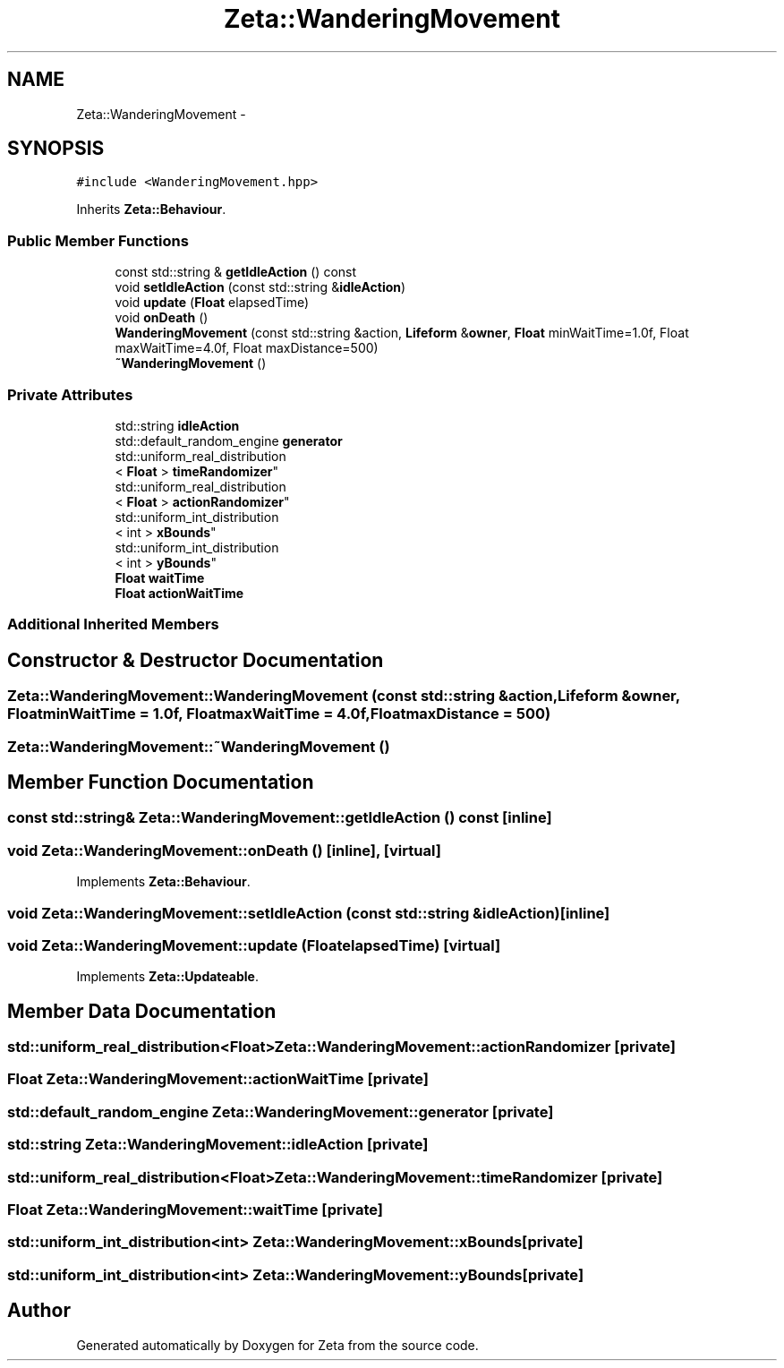 .TH "Zeta::WanderingMovement" 3 "Wed Feb 10 2016" "Zeta" \" -*- nroff -*-
.ad l
.nh
.SH NAME
Zeta::WanderingMovement \- 
.SH SYNOPSIS
.br
.PP
.PP
\fC#include <WanderingMovement\&.hpp>\fP
.PP
Inherits \fBZeta::Behaviour\fP\&.
.SS "Public Member Functions"

.in +1c
.ti -1c
.RI "const std::string & \fBgetIdleAction\fP () const "
.br
.ti -1c
.RI "void \fBsetIdleAction\fP (const std::string &\fBidleAction\fP)"
.br
.ti -1c
.RI "void \fBupdate\fP (\fBFloat\fP elapsedTime)"
.br
.ti -1c
.RI "void \fBonDeath\fP ()"
.br
.ti -1c
.RI "\fBWanderingMovement\fP (const std::string &action, \fBLifeform\fP &\fBowner\fP, \fBFloat\fP minWaitTime=1\&.0f, Float maxWaitTime=4\&.0f, Float maxDistance=500)"
.br
.ti -1c
.RI "\fB~WanderingMovement\fP ()"
.br
.in -1c
.SS "Private Attributes"

.in +1c
.ti -1c
.RI "std::string \fBidleAction\fP"
.br
.ti -1c
.RI "std::default_random_engine \fBgenerator\fP"
.br
.ti -1c
.RI "std::uniform_real_distribution
.br
< \fBFloat\fP > \fBtimeRandomizer\fP"
.br
.ti -1c
.RI "std::uniform_real_distribution
.br
< \fBFloat\fP > \fBactionRandomizer\fP"
.br
.ti -1c
.RI "std::uniform_int_distribution
.br
< int > \fBxBounds\fP"
.br
.ti -1c
.RI "std::uniform_int_distribution
.br
< int > \fByBounds\fP"
.br
.ti -1c
.RI "\fBFloat\fP \fBwaitTime\fP"
.br
.ti -1c
.RI "\fBFloat\fP \fBactionWaitTime\fP"
.br
.in -1c
.SS "Additional Inherited Members"
.SH "Constructor & Destructor Documentation"
.PP 
.SS "Zeta::WanderingMovement::WanderingMovement (const std::string &action, \fBLifeform\fP &owner, \fBFloat\fPminWaitTime = \fC1\&.0f\fP, \fBFloat\fPmaxWaitTime = \fC4\&.0f\fP, \fBFloat\fPmaxDistance = \fC500\fP)"

.SS "Zeta::WanderingMovement::~WanderingMovement ()"

.SH "Member Function Documentation"
.PP 
.SS "const std::string& Zeta::WanderingMovement::getIdleAction () const\fC [inline]\fP"

.SS "void Zeta::WanderingMovement::onDeath ()\fC [inline]\fP, \fC [virtual]\fP"

.PP
Implements \fBZeta::Behaviour\fP\&.
.SS "void Zeta::WanderingMovement::setIdleAction (const std::string &idleAction)\fC [inline]\fP"

.SS "void Zeta::WanderingMovement::update (\fBFloat\fPelapsedTime)\fC [virtual]\fP"

.PP
Implements \fBZeta::Updateable\fP\&.
.SH "Member Data Documentation"
.PP 
.SS "std::uniform_real_distribution<\fBFloat\fP> Zeta::WanderingMovement::actionRandomizer\fC [private]\fP"

.SS "\fBFloat\fP Zeta::WanderingMovement::actionWaitTime\fC [private]\fP"

.SS "std::default_random_engine Zeta::WanderingMovement::generator\fC [private]\fP"

.SS "std::string Zeta::WanderingMovement::idleAction\fC [private]\fP"

.SS "std::uniform_real_distribution<\fBFloat\fP> Zeta::WanderingMovement::timeRandomizer\fC [private]\fP"

.SS "\fBFloat\fP Zeta::WanderingMovement::waitTime\fC [private]\fP"

.SS "std::uniform_int_distribution<int> Zeta::WanderingMovement::xBounds\fC [private]\fP"

.SS "std::uniform_int_distribution<int> Zeta::WanderingMovement::yBounds\fC [private]\fP"


.SH "Author"
.PP 
Generated automatically by Doxygen for Zeta from the source code\&.
